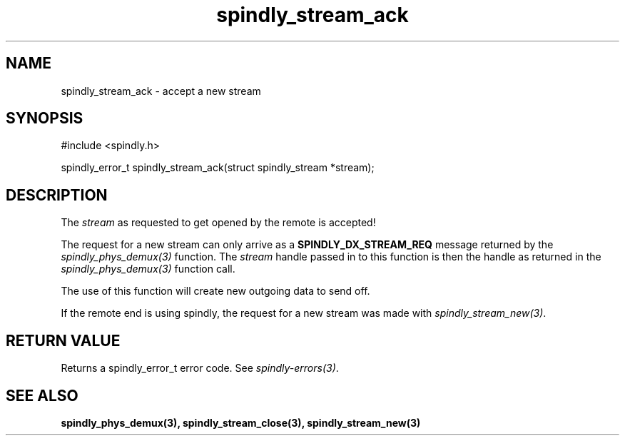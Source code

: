 .TH spindly_stream_ack 3 "10 Jul 2012" "spindly 0.1" "spindly manual"
.SH NAME
spindly_stream_ack - accept a new stream
.SH SYNOPSIS
.nf
#include <spindly.h>

spindly_error_t spindly_stream_ack(struct spindly_stream *stream);
.fi
.SH DESCRIPTION
The \fIstream\fP as requested to get opened by the remote is accepted!

The request for a new stream can only arrive as a \fBSPINDLY_DX_STREAM_REQ\fP
message returned by the \fIspindly_phys_demux(3)\fP function. The \fIstream\fP
handle passed in to this function is then the handle as returned in the
\fIspindly_phys_demux(3)\fP function call.

The use of this function will create new outgoing data to send off.

If the remote end is using spindly, the request for a new stream was made with
\fIspindly_stream_new(3)\fP.
.SH RETURN VALUE
Returns a spindly_error_t error code. See \fIspindly-errors(3)\fP.
.SH SEE ALSO
.BR spindly_phys_demux(3),
.BR spindly_stream_close(3),
.BR spindly_stream_new(3)

